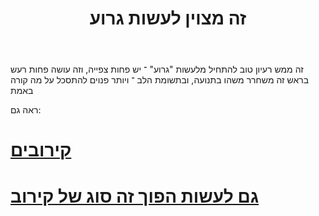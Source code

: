 :PROPERTIES:
:ID:       20210718T210045.610546
:END:
#+title: זה מצוין לעשות גרוע
זה ממש רעיון טוב להתחיל מלעשות "גרוע" ־ יש פחות צפייה, וזה עושה פחות רעש בראש
זה משחרר משהו בתנועה, ובתשומת הלב ־ ויותר פנוים להתסכל על מה קורה באמת

ראה גם:

* [[id:20210718T225432.700988][קירובים]]
* [[id:20210627T195218.814359][גם לעשות הפוך זה סוג של קירוב]]
